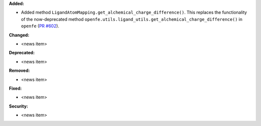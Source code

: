 **Added:**

* Added method ``LigandAtomMapping.get_alchemical_charge_difference()``. This replaces the functionality of the now-deprecated method ``openfe.utils.ligand_utils.get_alchemical_charge_difference()`` in ``openfe`` (`PR #602 <https://github.com/OpenFreeEnergy/gufe/pull/602>`_).

**Changed:**

* <news item>

**Deprecated:**

* <news item>

**Removed:**

* <news item>

**Fixed:**

* <news item>

**Security:**

* <news item>
